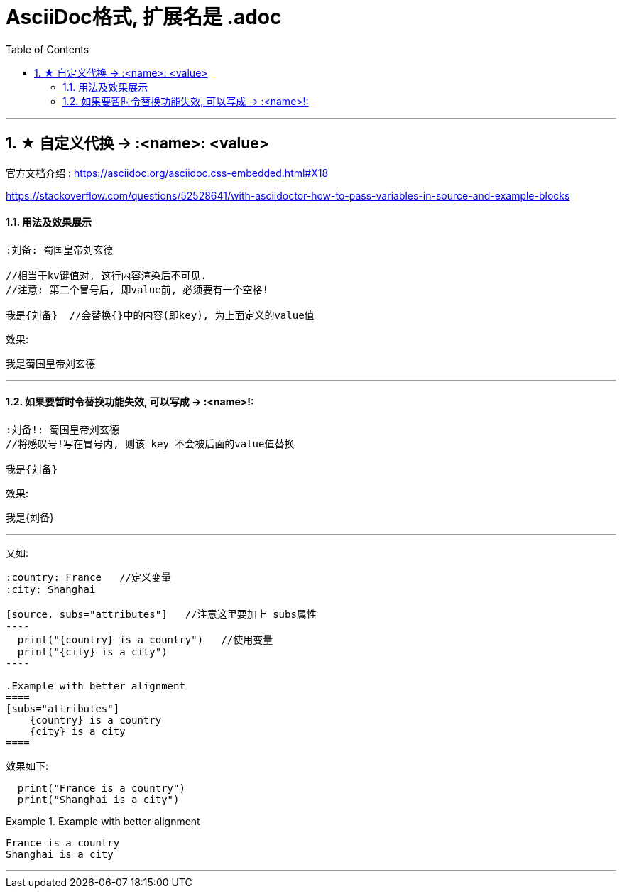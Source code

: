 
= AsciiDoc格式, 扩展名是 .adoc
:toc: left
:toclevels: 3
:sectnums:
// :stylesheet: myAdocCss.css

'''


== ★ 自定义代换 -> :<name>: <value>

官方文档介绍 : https://asciidoc.org/asciidoc.css-embedded.html#X18

https://stackoverflow.com/questions/52528641/with-asciidoctor-how-to-pass-variables-in-source-and-example-blocks

==== 用法及效果展示
....
:刘备: 蜀国皇帝刘玄德

//相当于kv键值对, 这行内容渲染后不可见.
//注意: 第二个冒号后, 即value前, 必须要有一个空格!

我是{刘备}  //会替换{}中的内容(即key), 为上面定义的value值
....

效果:

:刘备: 蜀国皇帝刘玄德

我是{刘备}

'''

====  如果要暂时令替换功能失效, 可以写成 -> :<name>!:

....
:刘备!: 蜀国皇帝刘玄德
//将感叹号!写在冒号内, 则该 key 不会被后面的value值替换

我是{刘备}
....

效果:

:刘备!: 蜀国皇帝刘玄德

我是{刘备}

'''

又如:

....

:country: France   //定义变量
:city: Shanghai

[source, subs="attributes"]   //注意这里要加上 subs属性
----
  print("{country} is a country")   //使用变量
  print("{city} is a city")
----

.Example with better alignment
====
[subs="attributes"]
    {country} is a country
    {city} is a city
====

....

效果如下:

:country: France
:city: Shanghai

[source, subs="attributes"]
----
  print("{country} is a country")
  print("{city} is a city")
----

.Example with better alignment
====
[subs="attributes"]
    {country} is a country
    {city} is a city
====

'''

